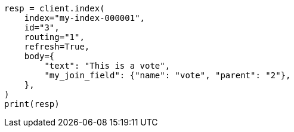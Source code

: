 // mapping/types/parent-join.asciidoc:477

[source, python]
----
resp = client.index(
    index="my-index-000001",
    id="3",
    routing="1",
    refresh=True,
    body={
        "text": "This is a vote",
        "my_join_field": {"name": "vote", "parent": "2"},
    },
)
print(resp)
----